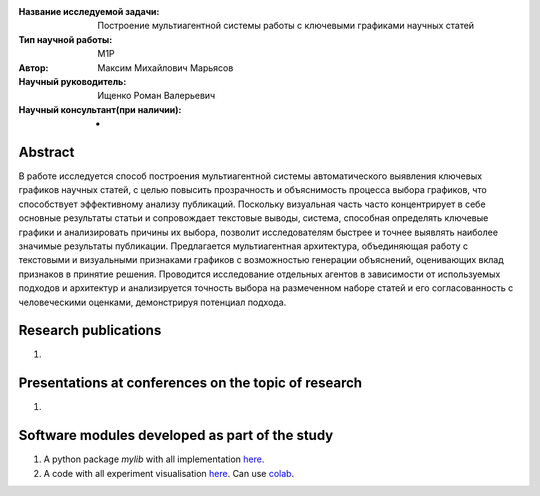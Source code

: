 |test| |codecov| |docs|

.. |test| image:: https://github.com/intsystems/ProjectTemplate/workflows/test/badge.svg
    :target: https://github.com/intsystems/ProjectTemplate/tree/master
    :alt: Test status
    
.. |codecov| image:: https://img.shields.io/codecov/c/github/intsystems/ProjectTemplate/master
    :target: https://app.codecov.io/gh/intsystems/ProjectTemplate
    :alt: Test coverage
    
.. |docs| image:: https://github.com/intsystems/ProjectTemplate/workflows/docs/badge.svg
    :target: https://intsystems.github.io/ProjectTemplate/
    :alt: Docs status


.. class:: center

    :Название исследуемой задачи: Построение мультиагентной системы работы с ключевыми графиками научных статей
    :Тип научной работы: M1P
    :Автор: Максим Михайлович Марьясов
    :Научный руководитель: Ищенко Роман Валерьевич
    :Научный консультант(при наличии): -

Abstract
========

В работе исследуется способ построения мультиагентной системы автоматического выявления ключевых графиков научных статей, с целью повысить прозрачность и объяснимость процесса выбора графиков, что способствует эффективному анализу публикаций. Поскольку визуальная часть часто концентрирует в себе основные результаты статьи и сопровождает текстовые выводы, система, способная определять ключевые графики и анализировать причины их выбора, позволит исследователям быстрее и точнее выявлять наиболее значимые результаты публикации. Предлагается мультиагентная архитектура, объединяющая работу с текстовыми и визуальными признаками графиков с возможностью генерации объяснений, оценивающих вклад признаков в принятие решения. Проводится исследование отдельных агентов в зависимости от используемых подходов и архитектур и анализируется точность выбора на размеченном наборе статей и его согласованность с человеческими оценками, демонстрируя потенциал подхода.

Research publications
===============================
1. 

Presentations at conferences on the topic of research
================================================
1. 

Software modules developed as part of the study
======================================================
1. A python package *mylib* with all implementation `here <https://github.com/intsystems/ProjectTemplate/tree/master/src>`_.
2. A code with all experiment visualisation `here <https://github.comintsystems/ProjectTemplate/blob/master/code/main.ipynb>`_. Can use `colab <http://colab.research.google.com/github/intsystems/ProjectTemplate/blob/master/code/main.ipynb>`_.
